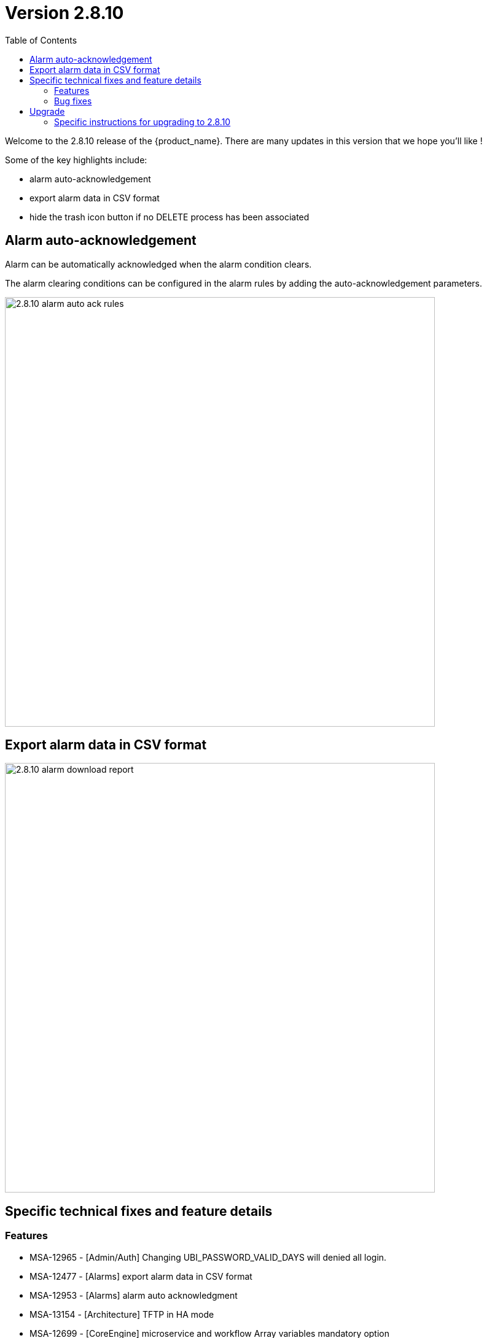 = Version 2.8.10
:front-cover-image: image:release-notes-front-cover-2.8.10.pdf[]
:toc: left
:toclevels: 3
ifdef::env-github,env-browser[:outfilesuffix: .adoc]
ifndef::imagesdir[:imagesdir: images]

//OK HTML 
ifdef::html[]
:includedir: doc-src/release-notes
endif::[]

// OK PDF
ifdef::pdf[]
:includedir: .
endif::[]

Welcome to the 2.8.10 release of the {product_name}. There are many updates in this version that we hope you'll like !

Some of the key highlights include:

- alarm auto-acknowledgement
- export alarm data in CSV format
- hide the trash icon button if no DELETE process has been associated


== Alarm auto-acknowledgement

Alarm can be automatically acknowledged when the alarm condition clears.

The alarm clearing conditions  can be configured in the alarm rules by adding the auto-acknowledgement parameters.

image:2.8.10_alarm_auto_ack_rules.png[width=700px]

== Export alarm data in CSV format

image:2.8.10_alarm_download_report.png[width=700px]

== Specific technical fixes and feature details

=== Features

* MSA-12965 - [Admin/Auth] Changing UBI_PASSWORD_VALID_DAYS will denied all login.
* MSA-12477 - [Alarms] export alarm data in CSV format
* MSA-12953 - [Alarms] alarm auto acknowledgment
* MSA-13154 - [Architecture] TFTP in HA mode
* MSA-12699 - [CoreEngine] microservice and workflow Array variables mandatory option
* MSA-12910 - [CoreEngine] synchronize the microservice with the same rank during an update
* MSA-12401 - [Managed Entities] show maintenance icon in list of managed entities
* MSA-13129 - [Managed Entities] high availability status
* MSA-13176 - [Microservices] synchronize the microservices with the same rank during an update
* MSA-12742 - [Microservices][API] Flexibility on array vars mandatory option
* MSA-12955 - [Microservices] new field in microservice definition information section to store folder hierarchy
* MSA-12844 - [HA][Monitoring] workflow for creating the report for DB synchronization across data centers
* MSA-12846 - [HA][Monitoring] workflow for generating report DB synchronization within a data center
* MSA-13000 - [Security][API] use managed entity credentials in encrypted format for the update API
* MSA-13002 - [Security] RBAC for repository API
* MSA-12288 - [Topology] label display between link
* MSA-13091 - [Workflows] hide the trash icon button if no DELETE process has been associated
* MSA-12966 - [Workflows] unique value checking on any array dropdown list for MS/WF reference, ME
* MSA-12809 - [Workflows] MicroserviceReference type: get Local Variable/Remote (similar as Microservices)

=== Bug fixes

* MSA-13192 - [Adapter] XPath error when the JSON to transform contained spaces in the keys
* MSA-12911 - [Alarms] changing the condition of one alarm deletes the actions of ALL the alarms
* MSA-13078 - [Alarms] when different rules are created with the same triggering conditions, only one alarm is generated
* MSA-12980 - [Alarms] all alarm severity changed to "emergency" post-version upgrade to 2.8.7
* MSA-13106 - [Alarms] during alarm migration the number of alarm migrated is limited to 10
* MSA-12996 - [Alarms] auto-attach workflow selected in 'Actions' to list of subtenants selected in alarm conditions, when an alarm is saved
* MSA-13105 - [Assurance] when exporting a monitoring profile, the JSON file should have a proper name
* MSA-12908 - [Assurance] KPI graphs are not displaying the RRD data received from API
* MSA-12241 - [BPM] error when getting the setting file list of the file name with Japanese characters
* MSA-13013 - [BPM] Continue button on BPM is not working when user breakpoint message box appears
* MSA-13149 - [CoreEngine] Microservices Import still keeping values from the DB if nothing is present from Device
* MSA-13073 - [CoreEngine] SMS container not started properly due to DB connectivity issue
* MSA-13256 - [Elasticsearch] API isn't able to handle an Elasticsearch search result hitcount greater than 2147483647 documents
* MSA-13077 - [Microservices/API] Delete only microservice instance that are empty from smsd based on flag retainIfImportIsEmpty
* MSA-12978 - [Microservices] unnecessary Address Object and Address Group are displayed.
* MSA-12000 - [Microservices] Already imported microservice instance are no more removed from database if next import is empty
* MSA-13092 - [Microservices] inconsistency regarding boolean type variable representation
* MSA-13156 - [Microservices] Unable to display multi-level arrays
* MSA-13158 - [Microservices] Unable to push config to any device through MS
* MSA-13161 - [Microservices] Nested array variable of type "Composite" is not displayed on the Create/Edit view.
* MSA-13111 - [Managed Entities] as admin, when editing a Managed Entity, the page is blank
* MSA-13118 - [Microservices] API returns empty data
* MSA-13150 - [Microservices] Only 10 rows of an array variable are shown on the UI even though array has more than 10 values
* MSA-11301 - [Security] Remove json-lib due EOS since 2010
* MSA-12769 - [Workflows/BPM] Python error in reading report
* MSA-13234 - [Workflows] Saving task never create defined variables to UI
* MSA-12994 - [Workflows] Composite variable with level 2 array marked as mandatory is shown as required even after entering value
* MSA-12885 - [Workflows] In the workflow detail screen the UI alignment of certain Array Variables is broken
* MSA-12886 - [Workflows][UI] in the workflow details, extending the details screen to the left is not fully working on the bottom
* MSA-13108 - [Workflows] "Not Selected" label of managed entity selector is confusing

== Upgrade

Instructions to upgrade available in the https://ubiqube.com/wp-content/docs/latest/user-guide/quickstart.html[quickstart].

=== Specific instructions for upgrading to 2.8.10

The quickstart provides an upgrade script `upgrade.sh` for taking care of possible actions such as recreating some volume, executing some database specific updates,...

In order to upgrade to the latest version, you need to follow these steps:

1. `cd quickstart`
2. `git checkout master`
3. `git pull`
4. `./scripts/install.sh`